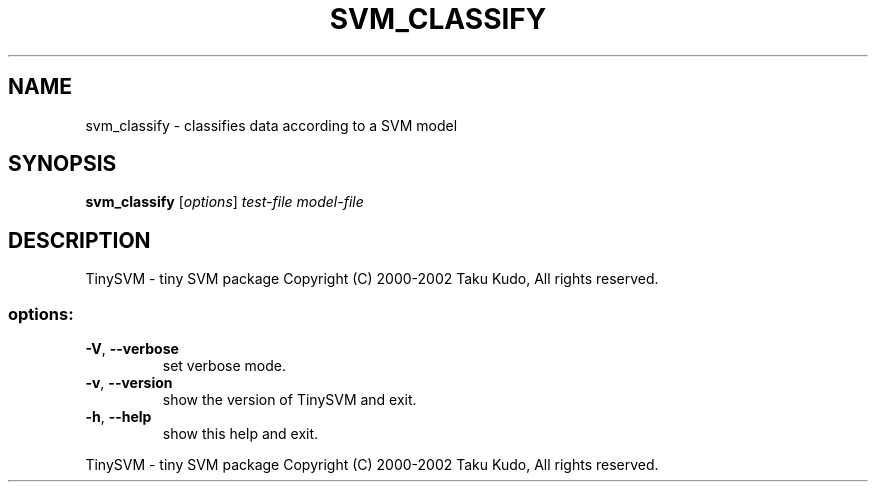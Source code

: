 .\" DO NOT MODIFY THIS FILE!  It was generated by help2man 1.23.
.TH SVM_CLASSIFY "1" "August 2002" "svm_classify of 0.09" TinySVM
.SH NAME
svm_classify \- classifies data according to a SVM model
.SH SYNOPSIS
.B svm_classify
[\fIoptions\fR] \fItest\-file model\-file\fR
.SH DESCRIPTION
TinySVM \- tiny SVM package
Copyright (C) 2000\-2002 Taku Kudo, All rights reserved.
.SS "options:"
.TP
\fB\-V\fR, \fB\-\-verbose\fR
set verbose mode.
.TP
\fB\-v\fR, \fB\-\-version\fR
show the version of TinySVM and exit.
.TP
\fB\-h\fR, \fB\-\-help\fR
show this help and exit.
.PP
TinySVM \- tiny SVM package
Copyright (C) 2000\-2002 Taku Kudo, All rights reserved.
